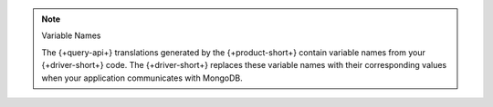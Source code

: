 .. note:: Variable Names

   The {+query-api+} translations generated by the {+product-short+} contain
   variable names from your {+driver-short+} code. The {+driver-short+}
   replaces these variable names with their corresponding values when
   your application communicates with MongoDB.
